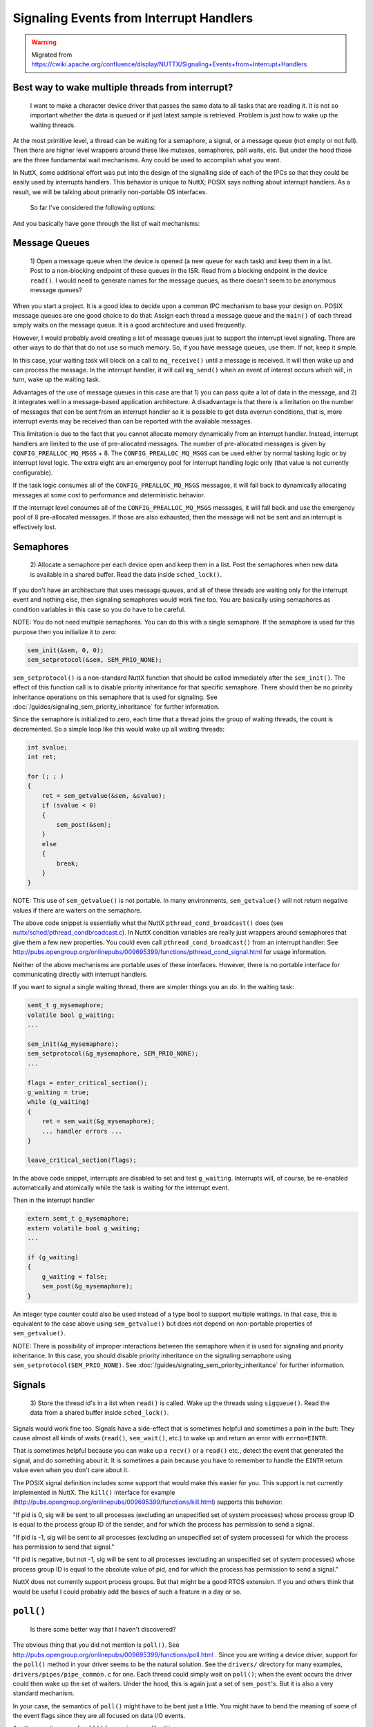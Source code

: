 ========================================
Signaling Events from Interrupt Handlers
========================================

.. warning:: Migrated from 
    https://cwiki.apache.org/confluence/display/NUTTX/Signaling+Events+from+Interrupt+Handlers

Best way to wake multiple threads from interrupt?
=================================================

    I want to make a character device driver that passes the same data to 
    all tasks that are reading it. It is not so important whether the data 
    is queued or if just latest sample is retrieved. Problem is just how to 
    wake up the waiting threads.

At the most primitive level, a thread can be waiting for a semaphore, a signal, 
or a message queue (not empty or not full). Then there are higher 
level wrappers around these like mutexes, semaphores, poll waits, 
etc. But under the hood those are the three fundamental wait 
mechanisms. Any could be used to accomplish what you want.

In NuttX, some additional effort was put into the design of the signalling 
side of each of the IPCs so that they could be easily used by interrupts 
handlers. This behavior is unique to NuttX; POSIX says nothing about 
interrupt handlers. As a result, we will be talking about primarily 
non-portable OS interfaces.

    So far I've considered the following options:

And you basically have gone through the list of wait mechanisms:

Message Queues
==============

  1) Open a message queue when the device is opened (a new queue for each 
  task) and keep them in a list. Post to a non-blocking endpoint of these 
  queues in the ISR. Read from a blocking endpoint in the device ``read()``. 
  I would need to generate names for the message queues, as there doesn't 
  seem to be anonymous message queues?

When you start a project. It is a good idea to decide upon a common IPC 
mechanism to base your design on. POSIX message queues are one good 
choice to do that: Assign each thread a message queue and the ``main()`` 
of each thread simply waits on the message queue. It is a good 
architecture and used frequently.

However, I would probably avoid creating a lot of message queues just 
to support the interrupt level signaling. There are other ways to do 
that that do not use so much memory. So, if you have message queues, 
use them. If not, keep it simple.

In this case, your waiting task will block on a call to ``mq_receive()`` 
until a message is received. It will then wake up and can process 
the message. In the interrupt handler, it will call ``mq_send()`` when 
an event of interest occurs which will, in turn, wake up the waiting 
task.

Advantages of the use of message queues in this case are that 1) you 
can pass quite a lot of data in the message, and 2) it integrates 
well in a message-based application architecture. A disadvantage 
is that there is a limitation on the number of messages that can be 
sent from an interrupt handler so it is possible to get data overrun 
conditions, that is, more interrupt events may be received than can 
be reported with the available messages.

This limitation is due to the fact that you cannot allocate memory 
dynamically from an interrupt handler. Instead, interrupt handlers 
are limited to the use of pre-allocated messages. The number of 
pre-allocated messages is given by ``CONFIG_PREALLOC_MQ_MSGS`` + 8. 
The ``CONFIG_PREALLOC_MQ_MSGS`` can be used either by normal tasking 
logic or by interrupt level logic. The extra eight are an emergency 
pool for interrupt handling logic only (that value is not currently 
configurable).

If the task logic consumes all of the ``CONFIG_PREALLOC_MQ_MSGS`` messages, it 
will fall back to dynamically allocating messages at some cost to 
performance and deterministic behavior.

If the interrupt level consumes all of the ``CONFIG_PREALLOC_MQ_MSGS`` 
messages, it will fall back and use the emergency pool of 8 
pre-allocated messages. If those are also exhausted, then the message 
will not be sent and an interrupt is effectively lost.

Semaphores
==========

  2) Allocate a semaphore per each device open and keep them in a list. 
  Post the semaphores when new data is available in a shared buffer. 
  Read the data inside ``sched_lock()``.

If you don't have an architecture that uses message queues, and all of 
these threads are waiting only for the interrupt event and nothing else, 
then signaling semaphores would work fine too. You are basically using 
semaphores as condition variables in this case so you do have to be careful.

NOTE: You do not need multiple semaphores. You can do this with a single 
semaphore. If the semaphore is used for this purpose then you initialize 
it to zero:

.. code-block:: c

    sem_init(&sem, 0, 0);
    sem_setprotocol(&sem, SEM_PRIO_NONE);

``sem_setprotocol()`` is a non-standard NuttX function that should be called 
immediately after the ``sem_init()``. The effect of this function call is to 
disable priority inheritance for that specific semaphore. There should 
then be no priority inheritance operations on this semaphore that is 
used for signaling. See :doc:`/guides/signaling_sem_priority_inheritance` 
for further information.

Since the semaphore is initialized to zero, each time that a thread joins 
the group of waiting threads, the count is decremented. So a simple loop 
like this would wake up all waiting threads:

.. code-block:: c

    int svalue;
    int ret;
    
    for (; ; )
    {
        ret = sem_getvalue(&sem, &svalue);
        if (svalue < 0)
        {
            sem_post(&sem);
        }
        else
        {
            break;
        }
    }

NOTE: This use of ``sem_getvalue()`` is not portable. In many environments, 
``sem_getvalue()`` will not return negative values if there are waiters on 
the semaphore.

The above code snippet is essentially what the NuttX 
``pthread_cond_broadcast()`` does (see `nuttx/sched/pthread_condbroadcast.c <https://github.com/apache/nuttx/blob/master/sched/pthread/pthread_condbroadcast.c>`_). 
In NuttX condition variables are really just wrappers around semaphores 
that give them a few new properties. You could even call 
``pthread_cond_broadcast()`` from an interrupt handler: See 
http://pubs.opengroup.org/onlinepubs/009695399/functions/pthread_cond_signal.html 
for usage information.

Neither of the above mechanisms are portable uses of these interfaces. 
However, there is no portable interface for communicating directly with 
interrupt handlers.

If you want to signal a single waiting thread, there are simpler things 
you an do. In the waiting task:

.. code-block:: c

    semt_t g_mysemaphore;
    volatile bool g_waiting;
    ...
    
    sem_init(&g_mysemaphore);
    sem_setprotocol(&g_mysemaphore, SEM_PRIO_NONE);
    ...
    
    flags = enter_critical_section();
    g_waiting = true;
    while (g_waiting)
    {
        ret = sem_wait(&g_mysemaphore);
        ... handler errors ...
    }
    
    leave_critical_section(flags);

In the above code snippet, interrupts are disabled to set and test 
``g_waiting``. Interrupts will, of course, be re-enabled automatically 
and atomically while the task is waiting for the interrupt event.

Then in the interrupt handler

.. code-block:: c 

    extern semt_t g_mysemaphore;
    extern volatile bool g_waiting;
    ...
    
    if (g_waiting)
    {
        g_waiting = false;
        sem_post(&g_mysemaphore);
    }

An integer type counter could also be used instead of a type bool to 
support multiple waitings. In that case, this is equivalent to the 
case above using ``sem_getvalue()`` but does not depend on non-portable 
properties of ``sem_getvalue()``.

NOTE: There is possibility of improper interactions between the 
semaphore when it is used for signaling and priority inheritance. 
In this case, you should disable priority inheritance on the 
signaling semaphore using ``sem_setprotocol(SEM_PRIO_NONE)``. See 
:doc:`/guides/signaling_sem_priority_inheritance` 
for further information.

Signals
=======

  3) Store the thread id's in a list when ``read()`` is called. Wake up the  
  threads using ``sigqueue()``. Read the data from a shared buffer 
  inside ``sched_lock()``.

Signals would work fine too. Signals have a side-effect that is sometimes 
helpful and sometimes a pain in the butt: They cause almost all kinds of 
waits (``read()``, ``sem_wait()``, etc.) to wake up and return an error with 
``errno=EINTR``.

That is sometimes helpful because you can wake up a ``recv()`` or a ``read()`` 
etc., detect the event that generated the signal, and do something 
about it. It is sometimes a pain because you have to remember to 
handle the ``EINTR`` return value even when you don't care about it.

The POSIX signal definition includes some support that would make this 
easier for you. This support is not currently implemented in NuttX. 
The ``kill()`` interface for example 
(http://pubs.opengroup.org/onlinepubs/009695399/functions/kill.html) 
supports this behavior:

"If pid is 0, sig will be sent to all processes (excluding an unspecified 
set of system processes) whose process group ID is equal to the process 
group ID of the sender, and for which the process has permission to send 
a signal.

"If pid is -1, sig will be sent to all processes (excluding an unspecified 
set of system processes) for which the process has permission to send that 
signal."

"If pid is negative, but not -1, sig will be sent to all processes (excluding 
an unspecified set of system processes) whose process group ID is equal to 
the absolute value of pid, and for which the process has permission to send 
a signal."

NuttX does not currently support process groups. But that might be a good 
RTOS extension. If you and others think that would be useful I could 
probably add the basics of such a feature in a day or so.

``poll()``
==========

  Is there some better way that I haven't discovered?

The obvious thing that you did not mention is ``poll()``. See 
http://pubs.opengroup.org/onlinepubs/009695399/functions/poll.html . 
Since you are writing a device driver, support for the ``poll()`` method 
in your driver seems to be the natural solution. See the ``drivers/`` 
directory for many examples, ``drivers/pipes/pipe_common.c`` for one. 
Each thread could simply wait on ``poll()``; when the event occurs the 
driver could then wake up the set of waiters. Under the hood, this 
is again just a set of ``sem_post``'s. But it is also a very standard 
mechanism.

In your case, the semantics of ``poll()`` might have to be bent just a 
little. You might have to bend the meaning of some of the event 
flags since they are all focused on data I/O events.

Another creative use of ``poll()`` for use in cases like this:

  That would be something great! PX4 project has that implemented somehow
  (in C++), so maybe - if license permits - it could be ported to NuttX in
  no time?
  
  https://pixhawk.ethz.ch/px4/dev/shared_object_communication

I don't know a lot about this, but it might be worth looking into 
if it matches your need.